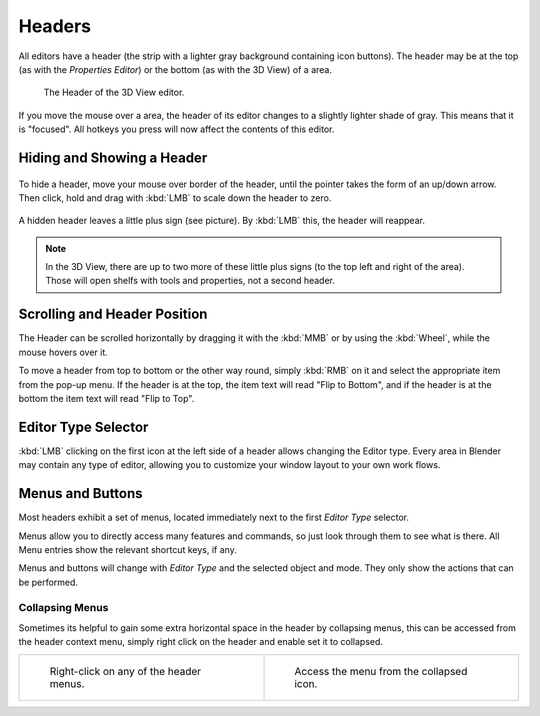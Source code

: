 
*******
Headers
*******

All editors have a header (the strip with a lighter gray background containing icon buttons).
The header may be at the top (as with the *Properties Editor*)
or the bottom (as with the 3D View) of a area.

.. figure:: /images/interface-window_system-headers-header_example.jpg

   The Header of the 3D View editor.


If you move the mouse over a area, the header of its editor changes to a slightly lighter shade of gray.
This means that it is "focused".
All hotkeys you press will now affect the contents of this editor.


Hiding and Showing a Header
===========================

.. figure:: /images/interface-window_system-headers-hide.jpg


To hide a header, move your mouse over border of the header,
until the pointer takes the form of an up/down arrow. Then click,
hold and drag with :kbd:`LMB`  to scale down the header to zero.

.. figure:: /images/interface-window_system-headers-show_02.jpg


A hidden header leaves a little plus sign (see picture). By :kbd:`LMB` this,
the header will reappear.

.. note::

   In the 3D View, there are up to two more of these little plus signs
   (to the top left and right of the area). Those will open shelfs with tools and properties,
   not a second header.


Scrolling and Header Position
=============================

The Header can be scrolled horizontally by dragging it with the :kbd:`MMB` or
by using the :kbd:`Wheel`, while the mouse hovers over it.

To move a header from top to bottom or the other way round,
simply :kbd:`RMB` on it and select the appropriate item from the pop-up menu.
If the header is at the top, the item text will read "Flip to Bottom",
and if the header is at the bottom the item text will read "Flip to Top".


Editor Type Selector
====================

:kbd:`LMB` clicking on the first icon at the left side of a header allows changing the Editor type.
Every area in Blender may contain any type of editor,
allowing you to customize your window layout to your own work flows.


Menus and Buttons
=================

Most headers exhibit a set of menus, located immediately next
to the first *Editor Type* selector.

Menus allow you to directly access many features and commands,
so just look through them to see what is there.
All Menu entries show the relevant shortcut keys, if any.

Menus and buttons will change with *Editor Type* and the selected object and mode.
They only show the actions that can be performed.


Collapsing Menus
----------------

Sometimes its helpful to gain some extra horizontal space in the header by collapsing menus,
this can be accessed from the header context menu,
simply right click on the header and enable set it to collapsed.

.. list-table::

   * - .. figure:: /images/header_menu_expand.jpg
          :width: 320px

          Right-click on any of the header menus.

     - .. figure:: /images/header_menu_collapsed.jpg
          :width: 320px

          Access the menu from the collapsed icon.
